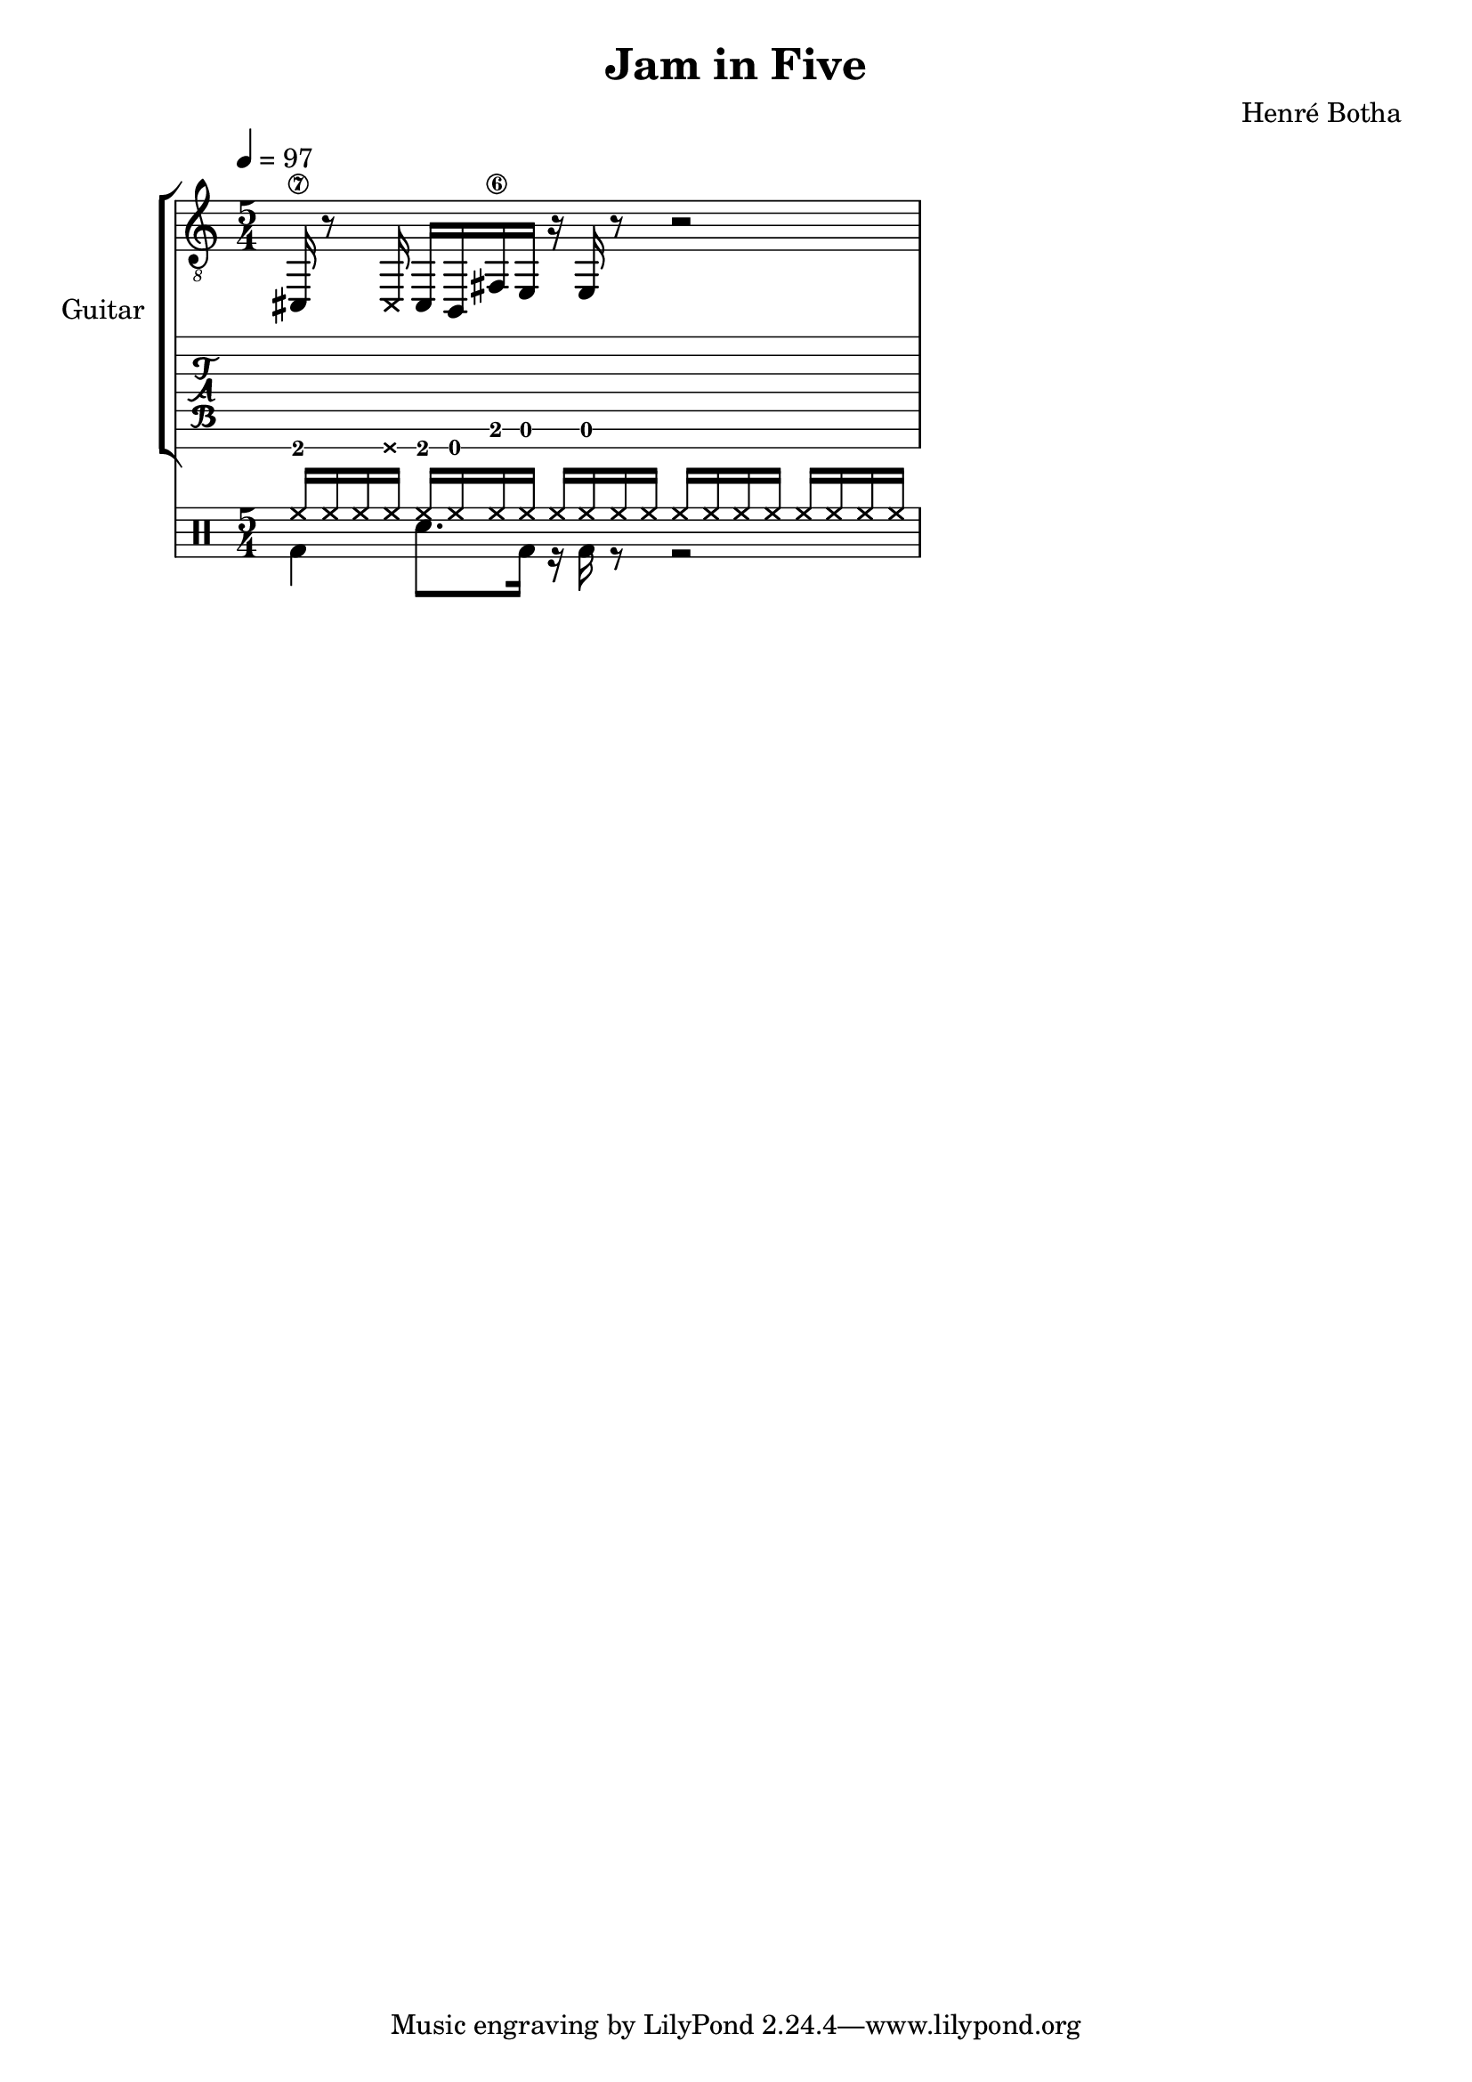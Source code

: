 \header {
  title = "Jam in Five"
  composer = "Henré Botha"
}

\language "english"

guitarMusic = \fixed c, {
  cs16\7 r8 \deadNote16 cs16 b, fs\6 e r e r8 r2
}

\score {
  <<
    \new StaffGroup \with {
      instrumentName = "Guitar"
    } <<
      \new Staff {
        \tempo 4 = 97
        \clef "treble_8"
        \time 5/4
        \guitarMusic
      }
      \new TabStaff \with {
        stringTunings = #guitar-seven-string-tuning
      } {
        \guitarMusic
      }
    >>
    \new DrumStaff <<
      \new DrumVoice = "cymbals" {
      \voiceOne \drummode {
        \override Beam #'positions = #'(5 . 5)
        \repeat unfold 5 {hh16 hh hh hh}
      }
      }
      \new DrumVoice = "drums" {
      \voiceTwo \drummode
      {
        \override Beam #'positions = #'(-5 . -5)
        \override TupletBracket.bracket-visibility = ##f
        \omit TupletNumber
        bd4 sn8. bd16 r bd r8 r2
        }
      }
    >>
  >>
  \layout {}
  \midi {}
}
